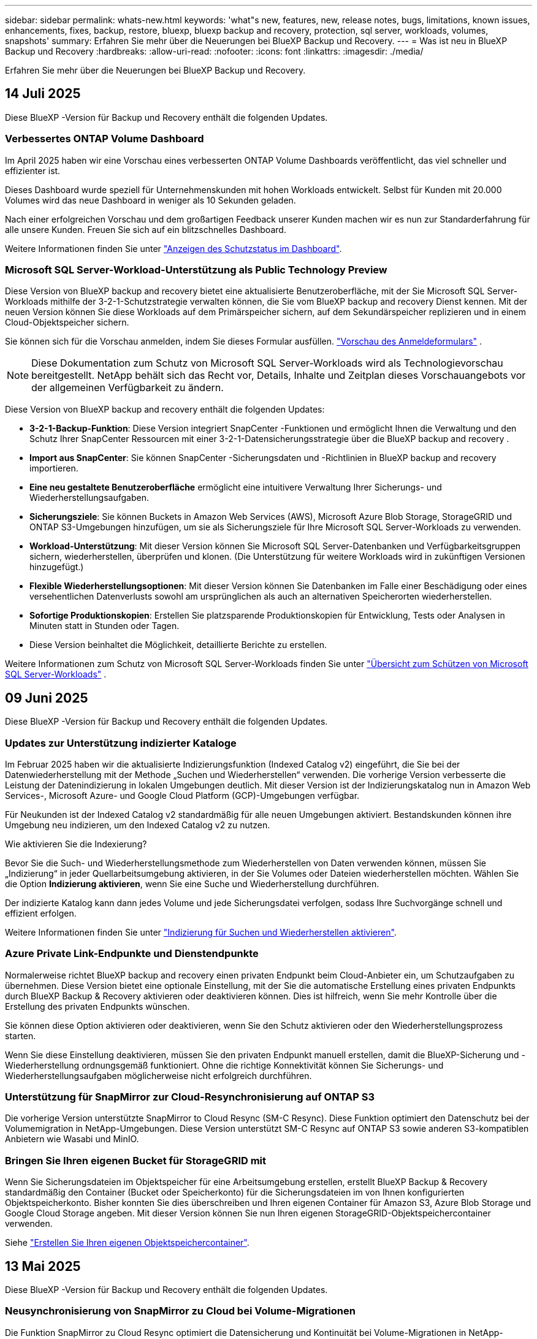 ---
sidebar: sidebar 
permalink: whats-new.html 
keywords: 'what"s new, features, new, release notes, bugs, limitations, known issues, enhancements, fixes, backup, restore, bluexp, bluexp backup and recovery, protection, sql server, workloads, volumes, snapshots' 
summary: Erfahren Sie mehr über die Neuerungen bei BlueXP Backup und Recovery. 
---
= Was ist neu in BlueXP Backup und Recovery
:hardbreaks:
:allow-uri-read: 
:nofooter: 
:icons: font
:linkattrs: 
:imagesdir: ./media/


[role="lead"]
Erfahren Sie mehr über die Neuerungen bei BlueXP Backup und Recovery.



== 14 Juli 2025

Diese BlueXP -Version für Backup und Recovery enthält die folgenden Updates.



=== Verbessertes ONTAP Volume Dashboard

Im April 2025 haben wir eine Vorschau eines verbesserten ONTAP Volume Dashboards veröffentlicht, das viel schneller und effizienter ist.

Dieses Dashboard wurde speziell für Unternehmenskunden mit hohen Workloads entwickelt. Selbst für Kunden mit 20.000 Volumes wird das neue Dashboard in weniger als 10 Sekunden geladen.

Nach einer erfolgreichen Vorschau und dem großartigen Feedback unserer Kunden machen wir es nun zur Standarderfahrung für alle unsere Kunden. Freuen Sie sich auf ein blitzschnelles Dashboard.

Weitere Informationen finden Sie unter link:br-use-dashboard.html["Anzeigen des Schutzstatus im Dashboard"].



=== Microsoft SQL Server-Workload-Unterstützung als Public Technology Preview

Diese Version von BlueXP backup and recovery bietet eine aktualisierte Benutzeroberfläche, mit der Sie Microsoft SQL Server-Workloads mithilfe der 3-2-1-Schutzstrategie verwalten können, die Sie vom BlueXP backup and recovery Dienst kennen. Mit der neuen Version können Sie diese Workloads auf dem Primärspeicher sichern, auf dem Sekundärspeicher replizieren und in einem Cloud-Objektspeicher sichern.

Sie können sich für die Vorschau anmelden, indem Sie dieses Formular ausfüllen.  https://forms.office.com/pages/responsepage.aspx?id=oBEJS5uSFUeUS8A3RRZbOojtBW63mDRDv3ZK50MaTlJUNjdENllaVTRTVFJGSDQ2MFJIREcxN0EwQi4u&route=shorturl["Vorschau des Anmeldeformulars"^] .


NOTE: Diese Dokumentation zum Schutz von Microsoft SQL Server-Workloads wird als Technologievorschau bereitgestellt. NetApp behält sich das Recht vor, Details, Inhalte und Zeitplan dieses Vorschauangebots vor der allgemeinen Verfügbarkeit zu ändern.

Diese Version von BlueXP backup and recovery enthält die folgenden Updates:

* *3-2-1-Backup-Funktion*: Diese Version integriert SnapCenter -Funktionen und ermöglicht Ihnen die Verwaltung und den Schutz Ihrer SnapCenter Ressourcen mit einer 3-2-1-Datensicherungsstrategie über die BlueXP backup and recovery .
* *Import aus SnapCenter*: Sie können SnapCenter -Sicherungsdaten und -Richtlinien in BlueXP backup and recovery importieren.
* *Eine neu gestaltete Benutzeroberfläche* ermöglicht eine intuitivere Verwaltung Ihrer Sicherungs- und Wiederherstellungsaufgaben.
* *Sicherungsziele*: Sie können Buckets in Amazon Web Services (AWS), Microsoft Azure Blob Storage, StorageGRID und ONTAP S3-Umgebungen hinzufügen, um sie als Sicherungsziele für Ihre Microsoft SQL Server-Workloads zu verwenden.
* *Workload-Unterstützung*: Mit dieser Version können Sie Microsoft SQL Server-Datenbanken und Verfügbarkeitsgruppen sichern, wiederherstellen, überprüfen und klonen. (Die Unterstützung für weitere Workloads wird in zukünftigen Versionen hinzugefügt.)
* *Flexible Wiederherstellungsoptionen*: Mit dieser Version können Sie Datenbanken im Falle einer Beschädigung oder eines versehentlichen Datenverlusts sowohl am ursprünglichen als auch an alternativen Speicherorten wiederherstellen.
* *Sofortige Produktionskopien*: Erstellen Sie platzsparende Produktionskopien für Entwicklung, Tests oder Analysen in Minuten statt in Stunden oder Tagen.
* Diese Version beinhaltet die Möglichkeit, detaillierte Berichte zu erstellen.


Weitere Informationen zum Schutz von Microsoft SQL Server-Workloads finden Sie unter link:br-use-mssql-protect-overview.html["Übersicht zum Schützen von Microsoft SQL Server-Workloads"] .



== 09 Juni 2025

Diese BlueXP -Version für Backup und Recovery enthält die folgenden Updates.



=== Updates zur Unterstützung indizierter Kataloge

Im Februar 2025 haben wir die aktualisierte Indizierungsfunktion (Indexed Catalog v2) eingeführt, die Sie bei der Datenwiederherstellung mit der Methode „Suchen und Wiederherstellen“ verwenden. Die vorherige Version verbesserte die Leistung der Datenindizierung in lokalen Umgebungen deutlich. Mit dieser Version ist der Indizierungskatalog nun in Amazon Web Services-, Microsoft Azure- und Google Cloud Platform (GCP)-Umgebungen verfügbar.

Für Neukunden ist der Indexed Catalog v2 standardmäßig für alle neuen Umgebungen aktiviert. Bestandskunden können ihre Umgebung neu indizieren, um den Indexed Catalog v2 zu nutzen.

.Wie aktivieren Sie die Indexierung?
Bevor Sie die Such- und Wiederherstellungsmethode zum Wiederherstellen von Daten verwenden können, müssen Sie „Indizierung“ in jeder Quellarbeitsumgebung aktivieren, in der Sie Volumes oder Dateien wiederherstellen möchten. Wählen Sie die Option *Indizierung aktivieren*, wenn Sie eine Suche und Wiederherstellung durchführen.

Der indizierte Katalog kann dann jedes Volume und jede Sicherungsdatei verfolgen, sodass Ihre Suchvorgänge schnell und effizient erfolgen.

Weitere Informationen finden Sie unter https://docs.netapp.com/us-en/bluexp-backup-recovery/prev-ontap-restore.html["Indizierung für Suchen und Wiederherstellen aktivieren"].



=== Azure Private Link-Endpunkte und Dienstendpunkte

Normalerweise richtet BlueXP backup and recovery einen privaten Endpunkt beim Cloud-Anbieter ein, um Schutzaufgaben zu übernehmen. Diese Version bietet eine optionale Einstellung, mit der Sie die automatische Erstellung eines privaten Endpunkts durch BlueXP Backup & Recovery aktivieren oder deaktivieren können. Dies ist hilfreich, wenn Sie mehr Kontrolle über die Erstellung des privaten Endpunkts wünschen.

Sie können diese Option aktivieren oder deaktivieren, wenn Sie den Schutz aktivieren oder den Wiederherstellungsprozess starten.

Wenn Sie diese Einstellung deaktivieren, müssen Sie den privaten Endpunkt manuell erstellen, damit die BlueXP-Sicherung und -Wiederherstellung ordnungsgemäß funktioniert. Ohne die richtige Konnektivität können Sie Sicherungs- und Wiederherstellungsaufgaben möglicherweise nicht erfolgreich durchführen.



=== Unterstützung für SnapMirror zur Cloud-Resynchronisierung auf ONTAP S3

Die vorherige Version unterstützte SnapMirror to Cloud Resync (SM-C Resync). Diese Funktion optimiert den Datenschutz bei der Volumemigration in NetApp-Umgebungen. Diese Version unterstützt SM-C Resync auf ONTAP S3 sowie anderen S3-kompatiblen Anbietern wie Wasabi und MinIO.



=== Bringen Sie Ihren eigenen Bucket für StorageGRID mit

Wenn Sie Sicherungsdateien im Objektspeicher für eine Arbeitsumgebung erstellen, erstellt BlueXP Backup & Recovery standardmäßig den Container (Bucket oder Speicherkonto) für die Sicherungsdateien im von Ihnen konfigurierten Objektspeicherkonto. Bisher konnten Sie dies überschreiben und Ihren eigenen Container für Amazon S3, Azure Blob Storage und Google Cloud Storage angeben. Mit dieser Version können Sie nun Ihren eigenen StorageGRID-Objektspeichercontainer verwenden.

Siehe https://docs.netapp.com/us-en/bluexp-backup-recovery/prev-ontap-protect-journey.html["Erstellen Sie Ihren eigenen Objektspeichercontainer"].



== 13 Mai 2025

Diese BlueXP -Version für Backup und Recovery enthält die folgenden Updates.



=== Neusynchronisierung von SnapMirror zu Cloud bei Volume-Migrationen

Die Funktion SnapMirror zu Cloud Resync optimiert die Datensicherung und Kontinuität bei Volume-Migrationen in NetApp-Umgebungen. Bei der Migration eines Volumes mithilfe von SnapMirror Logical Replication (LRSE), von einer lokalen NetApp Implementierung zu einer anderen oder zu einer Cloud-basierten Lösung wie Cloud Volumes ONTAP oder Cloud Volumes Service sorgt SnapMirror zu Cloud Resync dafür, dass vorhandene Cloud-Backups intakt und betriebsbereit bleiben.

Durch diese Funktion wird ein zeitaufwendiger und ressourcenintensiver Neustart des Basisplans überflüssig, sodass Backup-Vorgänge nach der Migration fortgesetzt werden können. Diese Funktion ist in Workload-Migrationsszenarien nützlich, da sie sowohl FlexVols als auch FlexGroups unterstützt. Sie ist ab ONTAP Version 9.16.1 verfügbar.

Durch die Aufrechterhaltung der Backup-Kontinuität über verschiedene Umgebungen hinweg verbessert SnapMirror to Cloud Resync die betriebliche Effizienz und verringert die Komplexität des Datenmanagements in der Hybrid Cloud und Multi Cloud.

Weitere Informationen zur Durchführung der Resynchronisierung finden Sie unter https://docs.netapp.com/us-en/bluexp-backup-recovery/prev-ontap-migrate-resync.html["Migrieren Sie Volumes mit SnapMirror zur Cloud-Neusynchronisierung"].



=== Unterstützung für Minio-Objektspeicher von Drittanbietern (Vorschau)

Backup und Recovery von BlueXP  erweitern jetzt ihre Unterstützung auf Objektspeicher anderer Hersteller, wobei der Schwerpunkt auf Mini-Objektspeicher liegt. Mit dieser neuen Vorschaufunktion können Sie jeden S3-kompatiblen Objektspeicher für Ihre Backup- und Recovery-Anforderungen nutzen.

Mit dieser Vorschau-Version möchten wir eine robuste Integration in Objektspeicher von Drittanbietern gewährleisten, bevor die volle Funktionalität verfügbar ist. Wir empfehlen Ihnen, diese neue Funktion zu erkunden und Feedback zu geben, um den Service zu verbessern.


IMPORTANT: Diese Funktion sollte nicht in der Produktion verwendet werden.

*Beschränkungen des Vorschaumodus*

Während diese Funktion in der Vorschau angezeigt wird, gibt es einige Einschränkungen:

* Bring Your Own Bucket (BYOB) wird nicht unterstützt.
* Die Aktivierung von DataLock in der Richtlinie wird nicht unterstützt.
* Die Aktivierung des Archivmodus in der Richtlinie wird nicht unterstützt.
* Es werden nur lokale ONTAP-Umgebungen unterstützt.
* MetroCluster wird nicht unterstützt.
* Optionen zur Aktivierung der Verschlüsselung auf Bucket-Ebene werden nicht unterstützt.


*Erste Schritte*

Um diese Vorschaufunktion zu verwenden, müssen Sie ein Flag auf dem BlueXP -Konnektor aktivieren. Sie können dann die Verbindungsdetails Ihres Minio-Objektspeichers von Drittanbietern im Schutz-Workflow eingeben, indem Sie im Backup-Bereich den Objektspeicher *Drittanbieter-kompatibel* auswählen.



== Bis 16. April 2025

Diese BlueXP -Version für Backup und Recovery enthält die folgenden Updates.



=== UI-Verbesserungen

Diese Version verbessert die Benutzerfreundlichkeit durch die Vereinfachung der Oberfläche:

* Das Entfernen der Spalte Aggregate aus den Volume-Tabellen zusammen mit den Spalten Snapshot Policy, Backup Policy und Replication Policy aus der Volume-Tabelle im V2 Dashboard führt zu einem optimierten Layout.
* Wenn Sie nicht aktivierte Arbeitsumgebungen aus der Dropdown-Liste ausschließen, wird die Oberfläche weniger überladen, die Navigation effizienter und das Laden schneller.
* Während die Sortierung in der Spalte Tags deaktiviert ist, können Sie die Tags dennoch anzeigen, um sicherzustellen, dass wichtige Informationen leicht zugänglich bleiben.
* Das Entfernen von Etiketten auf den Schutzsymbolen trägt zu einem saubereren Aussehen bei und verringert die Ladezeit.
* Während der Aktivierung der Arbeitsumgebung wird in einem Dialogfeld ein Ladesymbol angezeigt, das Feedback liefert, bis der Erkennungsvorgang abgeschlossen ist. Dies erhöht die Transparenz und erhöht die Sicherheit für die Systemvorgänge.




=== Verbessertes Volume Dashboard (Vorschau)

Das Volume Dashboard kann jetzt in weniger als 10 Sekunden geladen werden und bietet damit eine wesentlich schnellere und effizientere Schnittstelle. Diese Vorschau-Version ist für ausgewählte Kunden verfügbar und bietet ihnen einen ersten Blick auf diese Verbesserungen.



=== Unterstützung für Wasabi-Objektspeicher von Drittanbietern (Vorschau)

BlueXP  Backup und Recovery erweitert jetzt ihre Unterstützung auf Objektspeicher von Drittanbietern, wobei der Schwerpunkt primär auf Wasabi liegt. Mit dieser neuen Vorschaufunktion können Sie jeden S3-kompatiblen Objektspeicher für Ihre Backup- und Recovery-Anforderungen nutzen.



==== Erste Schritte mit Wasabi

Um Drittanbieter-Storage als Objektspeicher zu verwenden, müssen Sie im BlueXP -Connector ein Flag aktivieren. Anschließend können Sie die Verbindungsdetails für einen Objektspeicher eines Drittanbieters eingeben und in Ihre Backup- und Recovery-Workflows integrieren.

.Schritte
. SSH in den Connector.
. Gehen Sie zum cbs-Server-Container für Backup und Recovery von BlueXP :
+
[listing]
----
docker exec -it cloudmanager_cbs sh
----
. Öffnen Sie die `default.json` Datei im `config` Ordner über VIM oder einen anderen Editor:
+
[listing]
----
vi default.json
----
. Ändern `allow-s3-compatible`: false zu `allow-s3-compatible`: true.
. Speichern Sie die Änderungen.
. Verlassen Sie den Container.
. Starten Sie den cbs-Server-Container für BlueXP  Backup und Recovery neu.


.Ergebnis
Nachdem der Container wieder EINGESCHALTET ist, öffnen Sie die BlueXP  Backup and Recovery UI. Wenn Sie ein Backup initiieren oder eine Backup-Strategie bearbeiten, wird der neue Provider zusammen mit anderen Backup-Providern von AWS, Microsoft Azure, Google Cloud, StorageGRID und ONTAP S3 als „S3-kompatibel“ aufgeführt.



==== Einschränkungen des Vorschaumodus

Während diese Funktion in der Vorschau angezeigt wird, beachten Sie die folgenden Einschränkungen:

* Bring Your Own Bucket (BYOB) wird nicht unterstützt.
* Die Aktivierung von DataLock in einer Richtlinie wird nicht unterstützt.
* Die Aktivierung des Archivmodus in einer Richtlinie wird nicht unterstützt.
* Es werden nur lokale ONTAP-Umgebungen unterstützt.
* MetroCluster wird nicht unterstützt.
* Optionen zur Aktivierung der Verschlüsselung auf Bucket-Ebene werden nicht unterstützt.


In dieser Vorschau empfehlen wir Ihnen, diese neue Funktion zu erkunden und Feedback zur Integration in Objektspeicher von Drittanbietern zu geben, bevor die volle Funktionalität bereitgestellt wird.



== 17 März 2025

Diese BlueXP -Version für Backup und Recovery enthält die folgenden Updates.



=== SMB-Snapshot-Browsing

Dieses BlueXP  Backup und Recovery Update löste ein Problem, das Kunden daran hinderte, lokale Snapshots in einer SMB-Umgebung zu durchsuchen.



=== Update zur AWS GovCloud Umgebung

Dieses BlueXP  Backup- und Recovery-Update hat ein Problem behoben, das die UI aufgrund von TLS-Zertifikatfehlern daran gehindert hat, eine Verbindung zu einer AWS GovCloud Umgebung herzustellen. Das Problem wurde behoben, indem der Hostname des BlueXP -Connectors anstelle der IP-Adresse verwendet wurde.



=== Grenzen der Aufbewahrung von Backup-Richtlinien

Zuvor beschränkte die Benutzeroberfläche von BlueXP  für Backup und Recovery Backups auf 999 Kopien, während die CLI mehr erlaubte. Jetzt können Sie bis zu 4,000 Volumes zu einer Backup-Richtlinie hinzufügen und 1,018 Volumes einbeziehen, die nicht an eine Backup-Richtlinie gebunden sind. Dieses Update enthält zusätzliche Validierungen, die eine Überschreitung dieser Grenzwerte verhindern.



=== SnapMirror Cloud-Neusynchronisierung

Dieses Update sorgt dafür, dass SnapMirror Cloud Resync nicht aus BlueXP  Backup und Recovery für nicht unterstützte ONTAP Versionen gestartet werden kann, nachdem eine SnapMirror Beziehung gelöscht wurde.



== 21 Februar 2025

Diese BlueXP -Version für Backup und Recovery enthält die folgenden Updates.



=== Hochperformante Indizierung

BlueXP  Backup und Recovery bietet eine aktualisierte Indexierungsfunktion, durch die die Indizierung der Daten in der Arbeitsumgebung der Quelle effizienter erfolgt. Die neue Indexierungsfunktion umfasst Updates der Benutzeroberfläche, eine verbesserte Performance der Methode „Search & Restore“ zur Datenwiederherstellung, Upgrades der Funktionen für globale Suchvorgänge und eine bessere Skalierbarkeit.

Hier eine Aufschlüsselung der Verbesserungen:

* *Ordnerkonsolidierung*: Die aktualisierte Version gruppiert Ordner zusammen mit Namen, die bestimmte Kennungen enthalten, was den Indizierungsprozess reibungsloser macht.
* *Parkett-Dateiverdichtung*: Die aktualisierte Version reduziert die Anzahl der Dateien, die für die Indizierung jedes Volumes verwendet werden, vereinfacht den Prozess und macht eine zusätzliche Datenbank erforderlich.
* *Scale-out mit mehr Sitzungen*: Die neue Version fügt mehr Sitzungen zur Bearbeitung von Indizierungsaufgaben hinzu, was den Prozess beschleunigt.
* *Unterstützung für mehrere Index-Container*: Die neue Version verwendet mehrere Container, um Indexaufgaben besser zu verwalten und zu verteilen.
* *Split Index Workflow*: Die neue Version unterteilt den Indexierungsprozess in zwei Teile, wodurch die Effizienz erhöht wird.
* *Verbesserte Parallelität*: Die neue Version ermöglicht es, Verzeichnisse gleichzeitig zu löschen oder zu verschieben, was den Indexierungsprozess beschleunigt.


.Wer profitiert von dieser Funktion?
Die neue Indexierungsfunktion steht allen Neukunden zur Verfügung.

.Wie aktivieren Sie die Indexierung?
Bevor Sie die Such- und Wiederherstellungsmethode zum Wiederherstellen von Daten verwenden können, müssen Sie „Indizierung“ in jeder Quellarbeitsumgebung aktivieren, in der Sie Volumes oder Dateien wiederherstellen möchten. Auf diese Weise kann der indizierte Katalog jedes Volume und jede Sicherungsdatei nachverfolgen, sodass Ihre Suche schnell und effizient erfolgt.

Aktivieren Sie die Indizierung der Arbeitsumgebung, indem Sie die Option „Indizierung aktivieren“ auswählen, wenn Sie eine Suche und Wiederherstellung durchführen.

Weitere Informationen finden Sie in der Dokumentation https://docs.netapp.com/us-en/bluexp-backup-recovery/prev-ontap-restore.html["Wiederherstellen von ONTAP-Daten mithilfe von Suche  Wiederherstellen"].

.Unterstützte Skalierung
Die neue Indexierungsfunktion unterstützt Folgendes:

* Globale Sucheffizienz in weniger als 3 Minuten
* Bis zu 5 Milliarden Dateien
* Bis zu 5000 Volumes pro Cluster
* Bis zu 100.000 Snapshots pro Volume
* Die maximale Zeit für die Indizierung der Basislinie beträgt weniger als 7 Tage. Die tatsächliche Zeit variiert je nach Umgebung.




=== Verbesserte globale Such-Performance

Diese Version enthält auch Verbesserungen der globalen Such-Performance. Sie sehen jetzt Fortschrittsanzeigen und ausführlichere Suchergebnisse, einschließlich der Anzahl der Dateien und der Zeit, die für die Suche erforderlich ist. Dedizierte Container für die Suche und Indexierung sorgen dafür, dass globale Suchen in weniger als fünf Minuten abgeschlossen werden.

Beachten Sie die folgenden Überlegungen zur globalen Suche:

* Der neue Index wird nicht für Snapshots ausgeführt, die als stündlich gekennzeichnet sind.
* Die neue Indexierungsfunktion funktioniert nur für Snapshots auf FlexVols und nicht für Snapshots auf FlexGroups.




== 13 Februar 2025

Diese BlueXP -Version für Backup und Recovery enthält die folgenden Updates.



=== BlueXP backup and recovery Vorschauversion

Diese Vorschauversion von BlueXP backup and recovery bietet eine aktualisierte Benutzeroberfläche, mit der Sie Microsoft SQL Server-Workloads mithilfe der 3-2-1-Schutzstrategie verwalten können, die Sie vom BlueXP backup and recovery Dienst kennen. Mit der neuen Version können Sie diese Workloads auf dem Primärspeicher sichern, auf dem Sekundärspeicher replizieren und in einem Cloud-Objektspeicher sichern.


NOTE: Diese Dokumentation wird als Technologievorschau bereitgestellt. Mit diesem Vorschauangebot behält sich NetApp das Recht vor, Angebotsdetails, Inhalte und Zeitpläne vor der allgemeinen Verfügbarkeit zu ändern.

Diese Version von BlueXP backup and recovery Preview 2025 enthält die folgenden Updates.

* Eine neu gestaltete Benutzeroberfläche, die eine intuitivere Verwaltung Ihrer Sicherungs- und Wiederherstellungsaufgaben ermöglicht.
* Mit der Vorschauversion können Sie Microsoft SQL Server-Datenbanken sichern und wiederherstellen. (Die Unterstützung für weitere Workloads wird in zukünftigen Versionen hinzugefügt.)
* Diese Version integriert SnapCenter -Funktionen und ermöglicht Ihnen die Verwaltung und den Schutz Ihrer SnapCenter -Ressourcen mit einer 3-2-1-Datensicherungsstrategie über die BlueXP backup and recovery .
* Mit dieser Version können Sie SnapCenter -Workloads in die BlueXP backup and recovery importieren.




== Bis 22. November 2024

Diese BlueXP -Version für Backup und Recovery enthält die folgenden Updates.



=== SnapLock Compliance- und SnapLock Enterprise-Schutzmodi

BlueXP  Backup und Recovery können jetzt sowohl FlexVol als auch FlexGroup On-Premises Volumes sichern, die entweder im SnapLock Compliance- oder im SnapLock Enterprise-Sicherungsmodus konfiguriert sind. Ihre Cluster müssen ONTAP 9.14 oder höher verwenden, um diese Unterstützung zu ermöglichen. Das Sichern von FlexVol Volumes mit dem SnapLock Enterprise-Modus wird seit ONTAP Version 9.11.1 unterstützt. Frühere ONTAP Versionen bieten keine Unterstützung für Backups von SnapLock Protection Volumes.

Eine vollständige Liste der unterstützten Volumes finden Sie im https://docs.netapp.com/us-en/bluexp-backup-recovery/concept-backup-to-cloud.html["Erfahren Sie mehr über BlueXP Backup und Recovery"].



=== Indizierung für Such- und Wiederherstellungsprozess auf der Seite Volumes

Bevor Sie Suche und Wiederherstellung verwenden können, müssen Sie „Indizierung“ in jeder Arbeitsumgebung aktivieren, aus der Sie Volume-Daten wiederherstellen möchten. So kann der indizierte Katalog die Backup-Dateien für jedes Volume nachverfolgen. Auf der Seite Volumes wird nun der Indexierungsstatus angezeigt:

* Indiziert: Volumes wurden indiziert.
* In Bearbeitung
* Nicht Indiziert
* Indizierung angehalten
* Fehler
* Nicht Aktiviert




== 27 September 2024

Diese BlueXP -Version für Backup und Recovery enthält die folgenden Updates.



=== Podman-Support unter RHEL 8 oder 9 mit Durchsuchen und Wiederherstellen

BlueXP  Backup und Recovery unterstützt jetzt über die Podman-Engine Datei- und Ordner-Restores auf Red hat Enterprise Linux (RHEL) Version 8 und 9. Dies gilt für die BlueXP -Methode „Durchsuchen und Wiederherstellen“ für Backup und Recovery.

BlueXP  Connector Version 3.9.40 unterstützt bestimmte Versionen von Red hat Enterprise Linux Versionen 8 und 9 für jede manuelle Installation der Connector-Software auf einem RHEL 8 oder 9-Host, unabhängig vom Speicherort zusätzlich zu den in genannten Betriebssystemen https://docs.netapp.com/us-en/bluexp-setup-admin/task-prepare-private-mode.html#step-3-review-host-requirements["Host-Anforderungen erfüllt"^]. Diese neueren RHEL-Versionen benötigen die Podman-Engine anstelle der Docker Engine. Zuvor hatte BlueXP  Backup und Recovery zwei Einschränkungen, wenn die Podman-Engine verwendet wurde. Diese Einschränkungen wurden aufgehoben.

https://docs.netapp.com/us-en/bluexp-backup-recovery/prev-ontap-restore.html["Erfahren Sie mehr über das Wiederherstellen von ONTAP Daten aus Backup-Dateien"].



=== Die schnellere Katalogindizierung verbessert die Suche und Wiederherstellung

Diese Version enthält einen verbesserten Katalogindex, der die Baseline-Indizierung viel schneller abschließt. Dank schnellerer Indizierung können Sie die Suchfunktion und die Restore-Funktion schneller nutzen.

https://docs.netapp.com/us-en/bluexp-backup-recovery/prev-ontap-restore.html["Erfahren Sie mehr über das Wiederherstellen von ONTAP Daten aus Backup-Dateien"].
